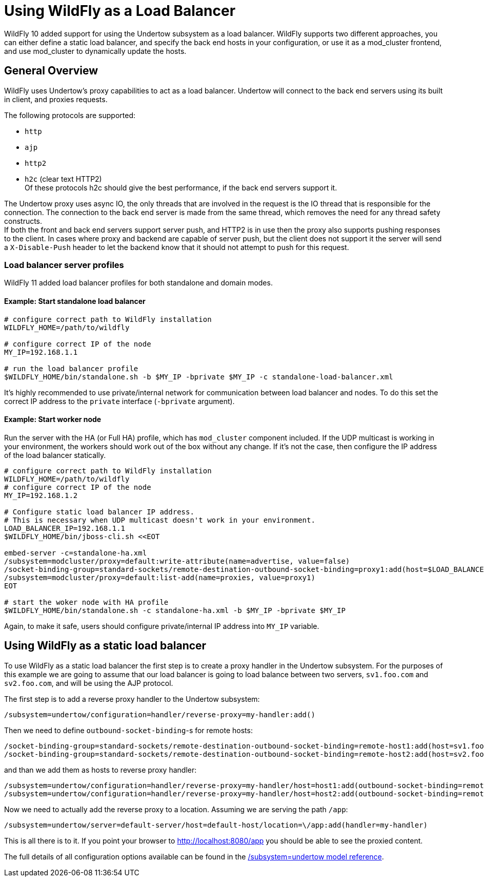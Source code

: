 [[Undertow_using_as_a_Load_Balancer]]
= Using WildFly as a Load Balancer

ifdef::env-github[]
:tip-caption: :bulb:
:note-caption: :information_source:
:important-caption: :heavy_exclamation_mark:
:caution-caption: :fire:
:warning-caption: :warning:
endif::[]

WildFly 10 added support for using the Undertow subsystem as a load
balancer. WildFly supports two different approaches, you can either
define a static load balancer, and specify the back end hosts in your
configuration, or use it as a mod_cluster frontend, and use mod_cluster
to dynamically update the hosts.

[[general-overview]]
== General Overview

WildFly uses Undertow's proxy capabilities to act as a load balancer.
Undertow will connect to the back end servers using its built in client,
and proxies requests.

The following protocols are supported:

* `http`
* `ajp`
* `http2`
* `h2c` (clear text HTTP2) +
Of these protocols h2c should give the best performance, if the back end
servers support it.

The Undertow proxy uses async IO, the only threads that are involved in
the request is the IO thread that is responsible for the connection. The
connection to the back end server is made from the same thread, which
removes the need for any thread safety constructs. +
If both the front and back end servers support server push, and HTTP2 is
in use then the proxy also supports pushing responses to the client. In
cases where proxy and backend are capable of server push, but the client
does not support it the server will send a `X-Disable-Push` header to let
the backend know that it should not attempt to push for this request.

=== Load balancer server profiles

WildFly 11 added load balancer profiles for both standalone and domain modes.

==== Example: Start standalone load balancer

[source,options="nowrap"]
----
# configure correct path to WildFly installation
WILDFLY_HOME=/path/to/wildfly

# configure correct IP of the node
MY_IP=192.168.1.1

# run the load balancer profile
$WILDFLY_HOME/bin/standalone.sh -b $MY_IP -bprivate $MY_IP -c standalone-load-balancer.xml
----

It's highly recommended to use private/internal network for communication between load balancer and nodes.
To do this set the correct IP address to the `private` interface (`-bprivate` argument).

==== Example: Start worker node

Run the server with the HA (or Full HA) profile, which has `mod_cluster` component included.
If the UDP multicast is working in your environment, the workers should work out of the box without any change.
If it's not the case, then configure the IP address of the load balancer statically.

[source,options="nowrap"]
----
# configure correct path to WildFly installation
WILDFLY_HOME=/path/to/wildfly
# configure correct IP of the node
MY_IP=192.168.1.2

# Configure static load balancer IP address.
# This is necessary when UDP multicast doesn't work in your environment.
LOAD_BALANCER_IP=192.168.1.1
$WILDFLY_HOME/bin/jboss-cli.sh <<EOT

embed-server -c=standalone-ha.xml
/subsystem=modcluster/proxy=default:write-attribute(name=advertise, value=false)
/socket-binding-group=standard-sockets/remote-destination-outbound-socket-binding=proxy1:add(host=$LOAD_BALANCER_IP, port=8090)
/subsystem=modcluster/proxy=default:list-add(name=proxies, value=proxy1)
EOT

# start the woker node with HA profile
$WILDFLY_HOME/bin/standalone.sh -c standalone-ha.xml -b $MY_IP -bprivate $MY_IP
----

Again, to make it safe, users should configure private/internal IP address into `MY_IP` variable.

[[using-wildfly-as-a-static-load-balancer]]
== Using WildFly as a static load balancer

To use WildFly as a static load balancer the first step is to create a
proxy handler in the Undertow subsystem. For the purposes of this
example we are going to assume that our load balancer is going to load
balance between two servers, `sv1.foo.com` and `sv2.foo.com`, and will be
using the AJP protocol.

The first step is to add a reverse proxy handler to the Undertow
subsystem:

[source,options="nowrap"]
----
/subsystem=undertow/configuration=handler/reverse-proxy=my-handler:add()
----

Then we need to define `outbound-socket-binding`-s for remote hosts:

[source,options="nowrap"]
----
/socket-binding-group=standard-sockets/remote-destination-outbound-socket-binding=remote-host1:add(host=sv1.foo.com, port=8009)
/socket-binding-group=standard-sockets/remote-destination-outbound-socket-binding=remote-host2:add(host=sv2.foo.com, port=8009)
----

and than we add them as hosts to reverse proxy handler:

[source,options="nowrap"]
----
/subsystem=undertow/configuration=handler/reverse-proxy=my-handler/host=host1:add(outbound-socket-binding=remote-host1, scheme=ajp, instance-id=myroute, path=/test)
/subsystem=undertow/configuration=handler/reverse-proxy=my-handler/host=host2:add(outbound-socket-binding=remote-host2, scheme=ajp, instance-id=myroute, path=/test)
----

Now we need to actually add the reverse proxy to a location.
Assuming we are serving the path `/app`:

[source,options="nowrap"]
----
/subsystem=undertow/server=default-server/host=default-host/location=\/app:add(handler=my-handler)
----

This is all there is to it. If you point your browser to http://localhost:8080/app
you should be able to see the proxied content.

The full details of all configuration options available can be found in
the link:feature-pack/doc/reference/subsystem/undertow/index.html[/subsystem=undertow model reference].
